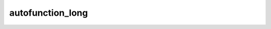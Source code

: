 =========================
autofunction_long
=========================

.. js:autofunction:: ContainingClass#someMethod
